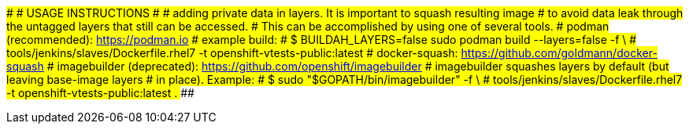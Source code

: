 ###############################################################################
#                             USAGE INSTRUCTIONS                              #
###############################################################################
# adding private data in layers. It is important to squash resulting image
# to avoid data leak through the untagged layers that still can be accessed.
# This can be accomplished by using one of several tools.
# podman (recommended): https://podman.io
#   example build:
#   $ BUILDAH_LAYERS=false sudo podman build --layers=false -f \
#   tools/jenkins/slaves/Dockerfile.rhel7 -t openshift-vtests-public:latest
# docker-squash: https://github.com/goldmann/docker-squash
# imagebuilder (deprecated): https://github.com/openshift/imagebuilder
#   imagebuilder squashes layers by default (but leaving base-image layers
#   in place). Example:
#   $ sudo "$GOPATH/bin/imagebuilder" -f \
#     tools/jenkins/slaves/Dockerfile.rhel7 -t openshift-vtests-public:latest .
###############################################################################
